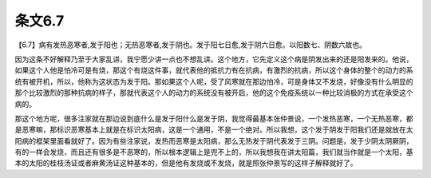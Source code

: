 条文6.7
--------

【6.7】病有发热恶寒者,发于阳也；无热恶寒者,发于阴也。发于阳七日愈,发于阴六日愈。以阳数七、阴数六故也。

因为这条不好解释乃至于大家乱讲，我宁愿少讲一点也不想乱讲。这个地方，它先定义这个病是阴发出来的还是阳发来的。他说，如果这个人他是怕冷可是有烧，那这个有烧这件事，就代表他的抵抗力有在抗病，有激烈的抗病，所以这个身体的整个的动力的系统有被开机，所以，他称为这状态为发于阳。那如果这个人呢，受了风寒就在那边怕冷，可是身体又不发烧，好像没有什么明显的那个比较激烈的那种抗病的样子，那就代表这个人的动力的系统没有被开启，他的这个免疫系统以一种比较消极的方式在承受这个病的。

那这个地方呢，很多注家就在那边说到底什么是发于阳什么是发于阴，我觉得最基本张仲景说，一个发热恶寒，一个无热恶寒，都是恶寒嘛，那标识恶寒基本上就是在标识太阳病，这是一个通用，不是一个绝对。所以我想，这个发于阴发于阳我们还是就放在太阳病的框架里面看就好了。因为有些注家说，发热而恶寒是太阳病，那么无热发于阴代表发于三阴。问题是，发于少阴太阴厥阴，有的一样会发烧，而且还有很多是不恶寒的，所以根本逻辑上是兜不上的，所以我想我在讲太阳篇，我们就当作就是一个太阳，基本的太阳的桂枝汤证或者麻黄汤证这种基本的，但是他有发烧或不发烧，就是照张仲景写的这样子解释就好了。
